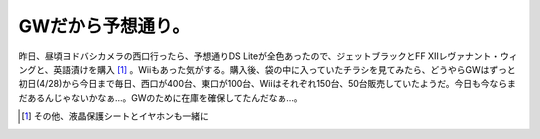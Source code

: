 GWだから予想通り。
==================

昨日、昼頃ヨドバシカメラの西口行ったら、予想通りDS Liteが全色あったので、ジェットブラックとFF XIIレヴァナント・ウィングと、英語漬けを購入 [#]_ 。Wiiもあった気がする。購入後、袋の中に入っていたチラシを見てみたら、どうやらGWはずっと初日(4/28)から今日まで毎日、西口が400台、東口が100台、Wiiはそれぞれ150台、50台販売していたようだ。今日も今ならまだあるんじゃないかなぁ…。GWのために在庫を確保してたんだなぁ…。




.. [#] その他、液晶保護シートとイヤホンも一緒に


.. author:: default
.. categories:: nonsense
.. comments::
